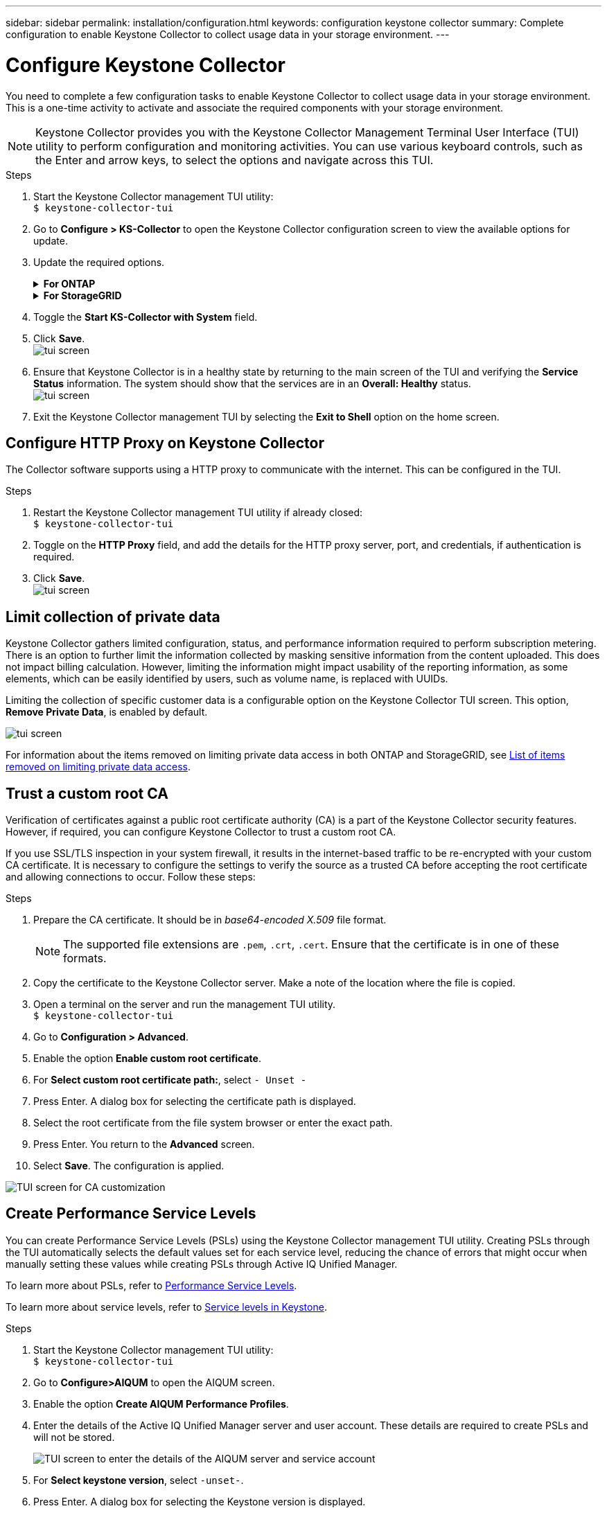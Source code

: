 ---
sidebar: sidebar
permalink: installation/configuration.html
keywords: configuration keystone collector
summary: Complete configuration to enable Keystone Collector to collect usage data in your storage environment.
---

= Configure Keystone Collector
:hardbreaks:
:nofooter:
:icons: font
:linkattrs:
:imagesdir: ../media/

[.lead]
You need to complete a few configuration tasks to enable Keystone Collector to collect usage data in your storage environment. This is a one-time activity to activate and associate the required components with your storage environment.

[NOTE]
Keystone Collector provides you with the Keystone Collector Management Terminal User Interface (TUI) utility to perform configuration and monitoring activities. You can use various keyboard controls, such as the Enter and arrow keys, to select the options and navigate across this TUI.

.Steps

. Start the Keystone Collector management TUI utility:
`$ keystone-collector-tui`
. Go to **Configure > KS-Collector** to open the Keystone Collector configuration screen to view the available options for update.
. Update the required options. 
+
.*For ONTAP*
[%collapsible]
====

* *Collect ONTAP usage*: This option enables collection of usage data for ONTAP. Add the details of the Active IQ Unified Manager (Unified Manager) server and service account.
* *Collect ONTAP Performance Data*: This option enables collection of performance data for ONTAP. This is disabled by default. Enable this option if performance monitoring is required in your environment for SLA purposes. Provide the Unified Manager Database user account details. For information about creating database users, see link:../installation/addl-req.html[Create Unified Manager users].
* *Remove Private Data*: This option removes specific private data of customers and is enabled by default. For information about what data is excluded from the metrics if this option is enabled, see link:../installation/configuration.html#limit-collection-of-private-data[Limit collection of private data].
====
+
.*For StorageGRID*
[%collapsible]
====

* *Collect StorageGRID usage*: This option enables collection of node usage details. Add the StorageGRID node address and user details.
* *Remove Private Data*: This option removes specific private data of customers and is enabled by default. For information about what data is excluded from the metrics if this option is enabled, see link:../installation/configuration.html#limit-collection-of-private-data[Limit collection of private data].
====
+
. Toggle the **Start KS-Collector with System** field. 
. Click **Save**.
image:tui-1.png[tui screen]
. Ensure that Keystone Collector is in a healthy state by returning to the main screen of the TUI and verifying the **Service Status** information. The system should show that the services are in an **Overall: Healthy** status.
image:tui-2.png[tui screen]
. Exit the Keystone Collector management TUI by selecting the **Exit to Shell** option on the home screen.

== Configure HTTP Proxy on Keystone Collector
The Collector software supports using a HTTP proxy to communicate with the internet. This can be configured in the TUI.

.Steps

. Restart the Keystone Collector management TUI utility if already closed:
`$ keystone-collector-tui`
. Toggle on the **HTTP Proxy** field, and add the details for the HTTP proxy server, port, and credentials, if authentication is required.
. Click **Save**.
image:tui-3.png[tui screen]

== Limit collection of private data
Keystone Collector gathers limited configuration, status, and performance information required to perform subscription metering. There is an option to further limit the information collected by masking sensitive information from the content uploaded. This does not impact billing calculation. However, limiting the information might impact usability of the reporting information, as some elements, which can be easily identified by users, such as volume name, is replaced with UUIDs. 

Limiting the collection of specific customer data is a configurable option on the Keystone Collector TUI screen. This option, *Remove Private Data*, is enabled by default.

image:tui-4.png[tui screen]

For information about the items removed on limiting private data access in both ONTAP and StorageGRID, see link:../installation/data-collection.html[List of items removed on limiting private data access].

== Trust a custom root CA
Verification of certificates against a public root certificate authority (CA) is a part of the Keystone Collector security features. However, if required, you can configure Keystone Collector to trust a custom root CA.

If you use SSL/TLS inspection in your system firewall, it results in the internet-based traffic to be re-encrypted with your custom CA certificate. It is necessary to configure the settings to verify the source as a trusted CA before accepting the root certificate and allowing connections to occur. Follow these steps:

.Steps
. Prepare the CA certificate. It should be in _base64-encoded X.509_ file format.
[NOTE]
The supported file extensions are `.pem`, `.crt`, `.cert`. Ensure that the certificate is in one of these formats.
. Copy the certificate to the Keystone Collector server. Make a note of the location where the file is copied.
. Open a terminal on the server and run the management TUI utility.
`$ keystone-collector-tui`
. Go to *Configuration > Advanced*.
. Enable the option *Enable custom root certificate*.
. For *Select custom root certificate path:*, select `- Unset -`
. Press Enter. A dialog box for selecting the certificate path is displayed.
. Select the root certificate from the file system browser or enter the exact path. 
. Press Enter. You return to the *Advanced* screen.
. Select *Save*. The configuration is applied.

image:kc-custom-ca.png[TUI screen for CA customization]

== Create Performance Service Levels
You can create Performance Service Levels (PSLs) using the Keystone Collector management TUI utility. Creating PSLs through the TUI automatically selects the default values set for each service level, reducing the chance of errors that might occur when manually setting these values while creating PSLs through Active IQ Unified Manager.

To learn more about PSLs, refer to link:https://docs.netapp.com/us-en/active-iq-unified-manager/storage-mgmt/concept_manage_performance_service_levels.html[Performance Service Levels^].

To learn more about service levels, refer to link:https://docs.netapp.com/us-en/keystone-staas/concepts/service-levels.html#service-levels-for-file-and-block-storage[Service levels in Keystone^].

.Steps
. Start the Keystone Collector management TUI utility:
`$ keystone-collector-tui`
. Go to *Configure>AIQUM* to open the AIQUM screen.
. Enable the option *Create AIQUM Performance Profiles*.
. Enter the details of the Active IQ Unified Manager server and user account. These details are required to create PSLs and will not be stored.
+
image:qos-account-details-1.png[TUI screen to enter the details of the AIQUM server and service account]
. For *Select keystone version*, select `-unset-`. 
. Press Enter. A dialog box for selecting the Keystone version is displayed.
. Highlight *STaaS* to specify the Keystone version for Keystone STaaS, and then press Enter.
+
image:qos-STaaS-selection-2.png[TUI screen to specify the Keystone version]
+
NOTE: You can highlight the *KFS* option for Keystone subscription services version 1. Keystone subscription services differ from Keystone STaaS in the constituent service levels, service offerings, and billing principles. To learn more, refer to link:https://docs.netapp.com/us-en/keystone-staas/subscription-services-v1.html[Keystone subscription services | Version 1^].
. All supported Keystone service levels will be displayed within the *Select Keystone Service Levels* option for the specified Keystone version. Enable the desired service levels from the list. 
+
image:qos-STaaS-selection-3.png[TUI screen to display all supported Keystone service levels]
+
NOTE: You can select multiple service levels simultaneously to create PSLs.
. Select *Save* and press Enter. Performance Service Levels will be created. 
+
You can view the created PSLs, such as Premium-KS-STaaS for STaaS or Extreme KFS for KFS, on the *Performance Service Levels* page in Active IQ Unified Manager. If the created PSLs do not meet your requirements, then you can modify PSLs to meet your needs. To learn more, refer to link:https://docs.netapp.com/us-en/active-iq-unified-manager/storage-mgmt/task_create_and_edit_psls.html[Creating and editing Performance Service Levels^].
+
image:qos-performance-sl.png[UI screenshot to display the created AQoS policies]


TIP: If a PSL for the selected service level already exist on the specified Active IQ Unified Manger server, then you cannot create it again. If you attempt to do so, you will receive an error message. 
image:qos-failed-policy-1.png[TUI screen to display the error message for policy creation]


